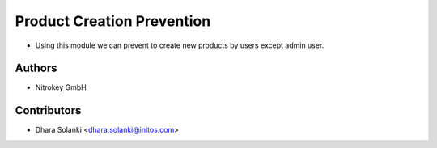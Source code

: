 ==============================
Product Creation Prevention
==============================

* Using this module we can prevent to create new products by users except admin user.

Authors
~~~~~~~~~~~~
* Nitrokey GmbH

Contributors
~~~~~~~~~~~~

* Dhara Solanki <dhara.solanki@initos.com>
